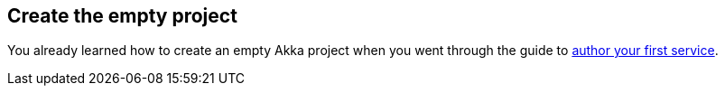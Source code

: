 == Create the empty project

You already learned how to create an empty Akka project when you went through the guide to xref:getting-started:author-your-first-service.adoc#clone_sample[author your first service].